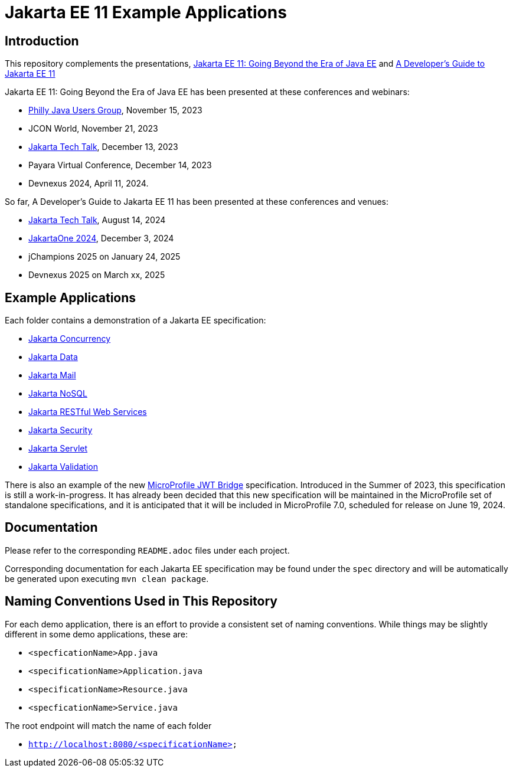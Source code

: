 = Jakarta EE 11 Example Applications

== Introduction

This repository complements the presentations, https://redlich.net/pdf/portfolio/jakarta-ee-11-going-beyond-the-era-of-java-ee.pdf[Jakarta EE 11: Going Beyond the Era of Java EE] and https://redlich.net/pdf/portfolio/a-developers-guide-to-jakarta-ee-11.pdf[A Developer's Guide to Jakarta EE 11]

Jakarta EE 11: Going Beyond the Era of Java EE has been presented at these conferences and webinars:

* https://www.meetup.com/phillyjug/events/294593853/[Philly Java Users Group], November 15, 2023
* JCON World, November 21, 2023
* https://www.youtube.com/watch?v=chC-fezerkc&list=PLutlXcN4EAwC64sgFLJSWAgQJvVo6T4Dh&index=1[Jakarta Tech Talk], December 13, 2023
* Payara Virtual Conference, December 14, 2023
* Devnexus 2024, April 11, 2024.

So far, A Developer's Guide to Jakarta EE 11 has been presented at these conferences and venues:

* https://www.youtube.com/watch?v=R1fhAl4QwhI[Jakarta Tech Talk], August 14, 2024
* https://www.youtube.com/watch?v=eQG-KVCLi4A[JakartaOne 2024], December 3, 2024
* jChampions 2025 on January 24, 2025
* Devnexus 2025 on March xx, 2025

== Example Applications

Each folder contains a demonstration of a Jakarta EE specification:

* https://jakarta.ee/specifications/concurrency/[Jakarta Concurrency]
* https://jakarta.ee/specifications/data/[Jakarta Data]
* https://jakarta.ee/specifications/mail/[Jakarta Mail]
* https://jakarta.ee/specifications/nosql/[Jakarta NoSQL]
* https://jakarta.ee/specifications/restful-ws/[Jakarta RESTful Web Services]
* https://jakarta.ee/specifications/security/[Jakarta Security]
* https://jakarta.ee/specifications/servlet/[Jakarta Servlet]
* https://jakarta.ee/specifications/bean-validation/[Jakarta Validation]

There is also an example of the new https://github.com/eclipse/microprofile-jwt-bridge/blob/main/README.adoc[MicroProfile JWT Bridge] specification. Introduced in the Summer of 2023, this specification is still a work-in-progress. It has already been decided that this new specification will be maintained in the MicroProfile set of standalone specifications, and it is anticipated that it will be included in MicroProfile 7.0, scheduled for release on June 19, 2024.

== Documentation

Please refer to the corresponding `README.adoc` files under each project.

Corresponding documentation for each Jakarta EE specification may be found under the `spec` directory and will be automatically be generated upon executing `mvn clean package`.

== Naming Conventions Used in This Repository

For each demo application, there is an effort to provide a consistent set of naming conventions. While things may be slightly different in some demo applications, these are:

* `<specficationName>App.java`
* `<specificationName>Application.java`
* `<specificationName>Resource.java`
* `<specficationName>Service.java`

The root endpoint will match the name of each folder

* `http://localhost:8080/<specificationName>`
